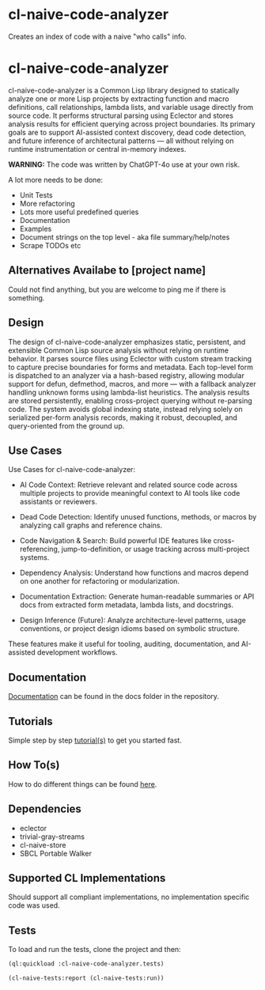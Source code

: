 * cl-naive-code-analyzer

Creates an index of code with a naive "who calls" info. 

* cl-naive-code-analyzer

cl-naive-code-analyzer is a Common Lisp library designed to statically
analyze one or more Lisp projects by extracting function and macro
definitions, call relationships, lambda lists, and variable usage
directly from source code. It performs structural parsing using
Eclector and stores analysis results for efficient querying across
project boundaries. Its primary goals are to support AI-assisted
context discovery, dead code detection, and future inference of
architectural patterns — all without relying on runtime
instrumentation or central in-memory indexes.

*WARNING:* The code was written by ChatGPT-4o use at your own risk.

A lot more needs to be done:
 - Unit Tests
 - More refactoring
 - Lots more useful predefined queries
 - Documentation
 - Examples
 - Document strings on the top level - aka file summary/help/notes
 - Scrape TODOs etc

** Alternatives Availabe to [project name]

Could not find anything, but you are welcome to ping me if there is something.

** Design

The design of cl-naive-code-analyzer emphasizes static, persistent,
and extensible Common Lisp source analysis without relying on runtime
behavior. It parses source files using Eclector with custom stream
tracking to capture precise boundaries for forms and metadata. Each
top-level form is dispatched to an analyzer via a hash-based registry,
allowing modular support for defun, defmethod, macros, and more — with
a fallback analyzer handling unknown forms using lambda-list
heuristics. The analysis results are stored persistently, enabling
cross-project querying without re-parsing code. The system avoids
global indexing state, instead relying solely on serialized per-form
analysis records, making it robust, decoupled, and query-oriented from
the ground up.

** Use Cases

Use Cases for cl-naive-code-analyzer:

 - AI Code Context: Retrieve relevant and related source code across
   multiple projects to provide meaningful context to AI tools like
   code assistants or reviewers.

 - Dead Code Detection: Identify unused functions, methods, or macros
   by analyzing call graphs and reference chains.

 - Code Navigation & Search: Build powerful IDE features like
   cross-referencing, jump-to-definition, or usage tracking across
   multi-project systems.

 - Dependency Analysis: Understand how functions and macros depend on
   one another for refactoring or modularization.

 - Documentation Extraction: Generate human-readable summaries or API
   docs from extracted form metadata, lambda lists, and docstrings.

 - Design Inference (Future): Analyze architecture-level patterns,
   usage conventions, or project design idioms based on symbolic
   structure.

These features make it useful for tooling, auditing, documentation,
and AI-assisted development workflows.


** Documentation

[[file:docs/docs.org][Documentation]] can be found in the docs folder in the repository.


** Tutorials

Simple step by step [[file:docs/tutorials.org][tutorial(s)]] to get you started fast.

** How To(s)

How to do different things can be found [[file:docs/how-tos.org][here]].

** Dependencies

- eclector
- trivial-gray-streams
- cl-naive-store
- SBCL Portable Walker

** Supported CL Implementations

Should support all compliant implementations, no implementation
specific code was used.

** Tests

To load and run the tests, clone the project and then:

#+BEGIN_SRC lisp
  (ql:quickload :cl-naive-code-analyzer.tests)

  (cl-naive-tests:report (cl-naive-tests:run))
#+END_SRC

